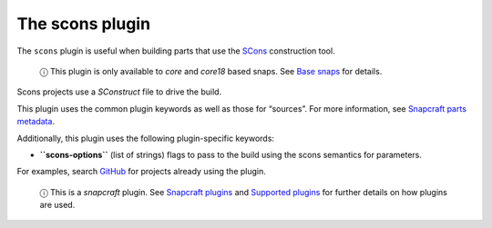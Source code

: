 .. 8629.md

.. \_the-scons-plugin:

The scons plugin
================

The ``scons`` plugin is useful when building parts that use the `SCons <https://scons.org/>`__ construction tool.

   ⓘ This plugin is only available to *core* and *core18* based snaps. See `Base snaps <base-snaps.md>`__ for details.

Scons projects use a *SConstruct* file to drive the build.

This plugin uses the common plugin keywords as well as those for “sources”. For more information, see `Snapcraft parts metadata <snapcraft-parts-metadata.md>`__.

Additionally, this plugin uses the following plugin-specific keywords:

-  **``scons-options``** (list of strings) flags to pass to the build using the scons semantics for parameters.

For examples, search `GitHub <https://github.com/search?q=path%3Asnapcraft.yaml+%22plugin%3A+scons%22&type=Code>`__ for projects already using the plugin.

   ⓘ This is a *snapcraft* plugin. See `Snapcraft plugins <snapcraft-plugins.md>`__ and `Supported plugins <supported-plugins.md>`__ for further details on how plugins are used.
